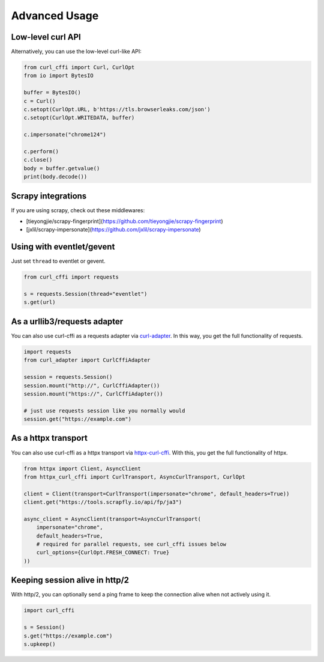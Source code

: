 Advanced Usage
==============

Low-level curl API
---------

Alternatively, you can use the low-level curl-like API:

.. code-block:: python

    from curl_cffi import Curl, CurlOpt
    from io import BytesIO

    buffer = BytesIO()
    c = Curl()
    c.setopt(CurlOpt.URL, b'https://tls.browserleaks.com/json')
    c.setopt(CurlOpt.WRITEDATA, buffer)

    c.impersonate("chrome124")

    c.perform()
    c.close()
    body = buffer.getvalue()
    print(body.decode())


Scrapy integrations
------

If you are using scrapy, check out these middlewares:

- [tieyongjie/scrapy-fingerprint](https://github.com/tieyongjie/scrapy-fingerprint)
- [jxlil/scrapy-impersonate](https://github.com/jxlil/scrapy-impersonate)


Using with eventlet/gevent
------

Just set ``thread`` to eventlet or gevent.

.. code-block:: python

   from curl_cffi import requests

   s = requests.Session(thread="eventlet")
   s.get(url)


As a urllib3/requests adapter
------

You can also use curl-cffi as a requests adapter via `curl-adapter <https://github.com/el1s7/curl-adapter>`_.
In this way, you get the full functionality of requests.

.. code-block:: python

   import requests
   from curl_adapter import CurlCffiAdapter

   session = requests.Session()
   session.mount("http://", CurlCffiAdapter())
   session.mount("https://", CurlCffiAdapter())

   # just use requests session like you normally would
   session.get("https://example.com")


As a httpx transport
------

You can also use curl-cffi as a httpx transport via `httpx-curl-cffi <https://github.com/vgavro/httpx-curl-cffi>`_.
With this, you get the full functionality of httpx.

.. code-block:: python

   from httpx import Client, AsyncClient
   from httpx_curl_cffi import CurlTransport, AsyncCurlTransport, CurlOpt

   client = Client(transport=CurlTransport(impersonate="chrome", default_headers=True))
   client.get("https://tools.scrapfly.io/api/fp/ja3")

   async_client = AsyncClient(transport=AsyncCurlTransport(
       impersonate="chrome",
       default_headers=True,
       # required for parallel requests, see curl_cffi issues below
       curl_options={CurlOpt.FRESH_CONNECT: True}
   ))


Keeping session alive in http/2
------

With http/2, you can optionally send a ping frame to keep the connection alive when not actively using it.


.. code-block:: python

   import curl_cffi

   s = Session()
   s.get("https://example.com")
   s.upkeep()

